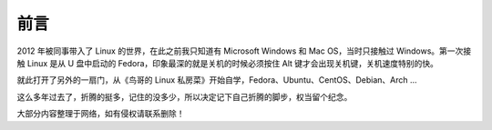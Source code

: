 前言
####################################

2012 年被同事带入了 Linux 的世界，在此之前我只知道有 Microsoft Windows 和 Mac OS，当时只接触过 Windows。第一次接触 Linux 是从 U 盘中启动的 Fedora，印象最深的就是关机的时候必须按住 Alt 键才会出现关机键，关机速度特别的快。

就此打开了另外的一扇门，从《鸟哥的 Linux 私房菜》开始自学，Fedora、Ubuntu、CentOS、Debian、Arch ...

这么多年过去了，折腾的挺多，记住的没多少，所以决定记下自己折腾的脚步，权当留个纪念。

.. image:: ./Images/console.04.jpg

大部分内容整理于网络，如有侵权请联系删除！

